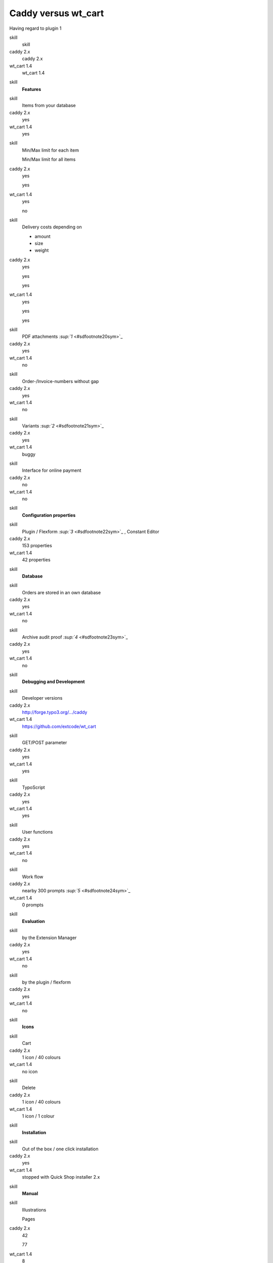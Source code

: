 ﻿

.. ==================================================
.. FOR YOUR INFORMATION
.. --------------------------------------------------
.. -*- coding: utf-8 -*- with BOM.

.. ==================================================
.. DEFINE SOME TEXTROLES
.. --------------------------------------------------
.. role::   underline
.. role::   typoscript(code)
.. role::   ts(typoscript)
   :class:  typoscript
.. role::   php(code)


Caddy versus wt\_cart
^^^^^^^^^^^^^^^^^^^^^

Having regard to plugin 1

.. ### BEGIN~OF~TABLE ###

.. container:: table-row

   skill
         skill
   
   caddy 2.x
         caddy 2.x
   
   wt\_cart 1.4
         wt\_cart 1.4


.. container:: table-row

   skill
         **Features**


.. container:: table-row

   skill
         Items from your database
   
   caddy 2.x
         yes
   
   wt\_cart 1.4
         yes


.. container:: table-row

   skill
         Min/Max limit for each item
         
         Min/Max limit for all items
   
   caddy 2.x
         yes
         
         yes
   
   wt\_cart 1.4
         yes
         
         no


.. container:: table-row

   skill
         Delivery costs depending on
         
         - amount
         
         - size
         
         - weight
   
   caddy 2.x
         yes
         
         yes
         
         yes
   
   wt\_cart 1.4
         yes
         
         yes
         
         yes


.. container:: table-row

   skill
         PDF attachments `:sup:`1`  <#sdfootnote20sym>`_
   
   caddy 2.x
         yes
   
   wt\_cart 1.4
         no


.. container:: table-row

   skill
         Order-/Invoice-numbers without gap
   
   caddy 2.x
         yes
   
   wt\_cart 1.4
         no


.. container:: table-row

   skill
         Variants `:sup:`2`  <#sdfootnote21sym>`_
   
   caddy 2.x
         yes
   
   wt\_cart 1.4
         buggy


.. container:: table-row

   skill
         Interface for online payment
   
   caddy 2.x
         no
   
   wt\_cart 1.4
         no


.. container:: table-row

   skill
         **Configuration properties**


.. container:: table-row

   skill
         Plugin / Flexform `:sup:`3`  <#sdfootnote22sym>`_ , Constant Editor
   
   caddy 2.x
         153 properties
   
   wt\_cart 1.4
         42 properties


.. container:: table-row

   skill
         **Database**


.. container:: table-row

   skill
         Orders are stored in an own database
   
   caddy 2.x
         yes
   
   wt\_cart 1.4
         no


.. container:: table-row

   skill
         Archive audit proof `:sup:`4`  <#sdfootnote23sym>`_
   
   caddy 2.x
         yes
   
   wt\_cart 1.4
         no


.. container:: table-row

   skill
         **Debugging and Development**


.. container:: table-row

   skill
         Developer versions
   
   caddy 2.x
         `http://forge.typo3.org/.../caddy
         <http://forge.typo3.org/projects/show/extension-caddy>`_
   
   wt\_cart 1.4
         `https://github.com/extcode/wt\_cart
         <https://github.com/extcode/wt_cart>`_


.. container:: table-row

   skill
         GET/POST parameter
   
   caddy 2.x
         yes
   
   wt\_cart 1.4
         yes


.. container:: table-row

   skill
         TypoScript
   
   caddy 2.x
         yes
   
   wt\_cart 1.4
         yes


.. container:: table-row

   skill
         User functions
   
   caddy 2.x
         yes
   
   wt\_cart 1.4
         no


.. container:: table-row

   skill
         Work flow
   
   caddy 2.x
         nearby 300 prompts `:sup:`5`  <#sdfootnote24sym>`_
   
   wt\_cart 1.4
         0 prompts


.. container:: table-row

   skill
         **Evaluation**


.. container:: table-row

   skill
         by the Extension Manager
   
   caddy 2.x
         yes
   
   wt\_cart 1.4
         no


.. container:: table-row

   skill
         by the plugin / flexform
   
   caddy 2.x
         yes
   
   wt\_cart 1.4
         no


.. container:: table-row

   skill
         **Icons**


.. container:: table-row

   skill
         Cart
   
   caddy 2.x
         1 icon / 40 colours
   
   wt\_cart 1.4
         no icon


.. container:: table-row

   skill
         Delete
   
   caddy 2.x
         1 icon / 40 colours
   
   wt\_cart 1.4
         1 icon / 1 colour


.. container:: table-row

   skill
         **Installation**


.. container:: table-row

   skill
         Out of the box / one click installation
   
   caddy 2.x
         yes
   
   wt\_cart 1.4
         stopped with Quick Shop installer 2.x


.. container:: table-row

   skill
         **Manual**


.. container:: table-row

   skill
         Illustrations
         
         Pages
   
   caddy 2.x
         42
         
         77
   
   wt\_cart 1.4
         8
         
         30


.. container:: table-row

   skill
         **Powermail**


.. container:: table-row

   skill
         Compatible with 1.x
         
         Compatible with 2.x
   
   caddy 2.x
         yes
         
         yes
   
   wt\_cart 1.4
         yes
         
         no


.. container:: table-row

   skill
         Independent on Powermail hooks
   
   caddy 2.x
         yes
   
   wt\_cart 1.4
         no


.. container:: table-row

   skill
         **Support**


.. container:: table-row

   skill
         Website
   
   caddy 2.x
         `http://typo3-caddy.de/ <http://typo3-caddy.de/>`_
   
   wt\_cart 1.4
         `http://wt-cart.com/ <http://wt-cart.com/>`_


.. container:: table-row

   skill
         Forum / Support
   
   caddy 2.x
         `http://forum.typo3-caddy.de/ <http://forum.typo3-caddy.de/>`_
   
   wt\_cart 1.4
         `http://snippets.wt-cart.com/ <http://snippets.wt-cart.com/>`_


.. ###### END~OF~TABLE ######

